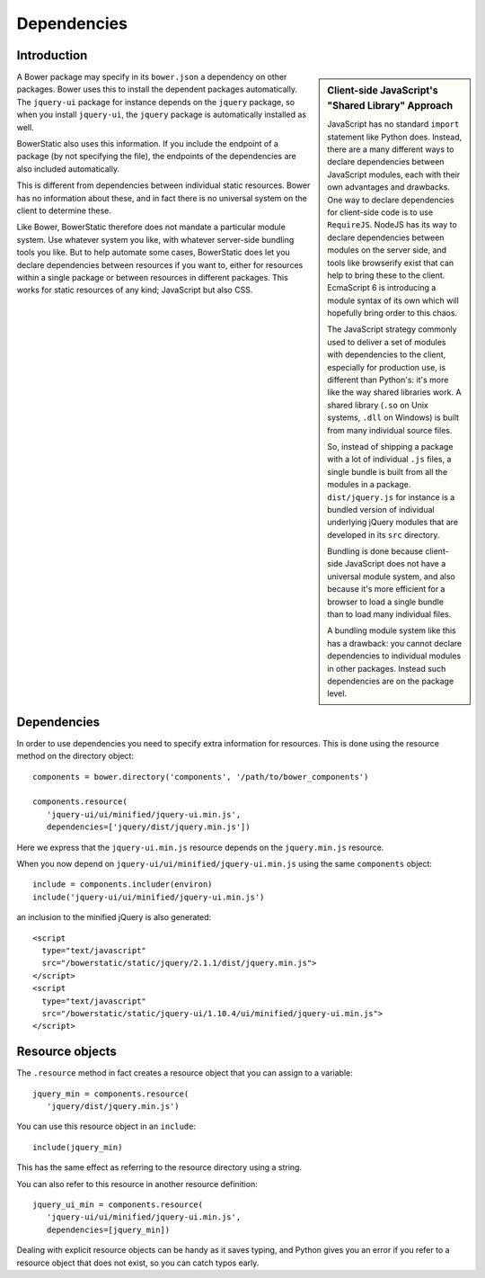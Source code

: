 Dependencies
============

Introduction
------------

.. sidebar:: Client-side JavaScript's "Shared Library" Approach

  JavaScript has no standard ``import`` statement like Python
  does. Instead, there are a many different ways to declare
  dependencies between JavaScript modules, each with their own
  advantages and drawbacks. One way to declare dependencies for
  client-side code is to use ``RequireJS``. NodeJS has its way to
  declare dependencies between modules on the server side, and tools
  like browserify exist that can help to bring these to the
  client. EcmaScript 6 is introducing a module syntax of its own which
  will hopefully bring order to this chaos.

  The JavaScript strategy commonly used to deliver a set of modules
  with dependencies to the client, especially for production use, is
  different than Python's: it's more like the way shared libraries
  work. A shared library (``.so`` on Unix systems, ``.dll`` on
  Windows) is built from many individual source files.

  So, instead of shipping a package with a lot of individual ``.js``
  files, a single bundle is built from all the modules in a
  package. ``dist/jquery.js`` for instance is a bundled version of
  individual underlying jQuery modules that are developed in its
  ``src`` directory.

  Bundling is done because client-side JavaScript does not have a
  universal module system, and also because it's more efficient for a
  browser to load a single bundle than to load many individual files.

  A bundling module system like this has a drawback: you cannot
  declare dependencies to individual modules in other
  packages. Instead such dependencies are on the package level.

A Bower package may specify in its ``bower.json`` a dependency on
other packages. Bower uses this to install the dependent packages
automatically. The ``jquery-ui`` package for instance depends on the
``jquery`` package, so when you install ``jquery-ui``, the ``jquery``
package is automatically installed as well.

BowerStatic also uses this information. If you include the endpoint of
a package (by not specifying the file), the endpoints of the
dependencies are also included automatically.

This is different from dependencies between individual static
resources. Bower has no information about these, and in fact there is
no universal system on the client to determine these.

Like Bower, BowerStatic therefore does not mandate a particular module
system. Use whatever system you like, with whatever server-side
bundling tools you like. But to help automate some cases, BowerStatic
does let you declare dependencies between resources if you want to,
either for resources within a single package or between resources in
different packages. This works for static resources of any kind;
JavaScript but also CSS.

Dependencies
-------------

In order to use dependencies you need to specify extra information for
resources. This is done using the resource method on the directory
object::

  components = bower.directory('components', '/path/to/bower_components')

  components.resource(
     'jquery-ui/ui/minified/jquery-ui.min.js',
     dependencies=['jquery/dist/jquery.min.js'])

Here we express that the ``jquery-ui.min.js`` resource depends on the
``jquery.min.js`` resource.

When you now depend on ``jquery-ui/ui/minified/jquery-ui.min.js`` using
the same ``components`` object::

  include = components.includer(environ)
  include('jquery-ui/ui/minified/jquery-ui.min.js')

an inclusion to the minified jQuery is also generated::

  <script
    type="text/javascript"
    src="/bowerstatic/static/jquery/2.1.1/dist/jquery.min.js">
  </script>
  <script
    type="text/javascript"
    src="/bowerstatic/static/jquery-ui/1.10.4/ui/minified/jquery-ui.min.js">
  </script>

Resource objects
----------------

The ``.resource`` method in fact creates a resource object that
you can assign to a variable::

  jquery_min = components.resource(
     'jquery/dist/jquery.min.js')

You can use this resource object in an ``include``::

  include(jquery_min)

This has the same effect as referring to the resource directory using
a string.

You can also refer to this resource in another resource definition::

  jquery_ui_min = components.resource(
     'jquery-ui/ui/minified/jquery-ui.min.js',
     dependencies=[jquery_min])

Dealing with explicit resource objects can be handy as it saves
typing, and Python gives you an error if you refer to a resource
object that does not exist, so you can catch typos early.
